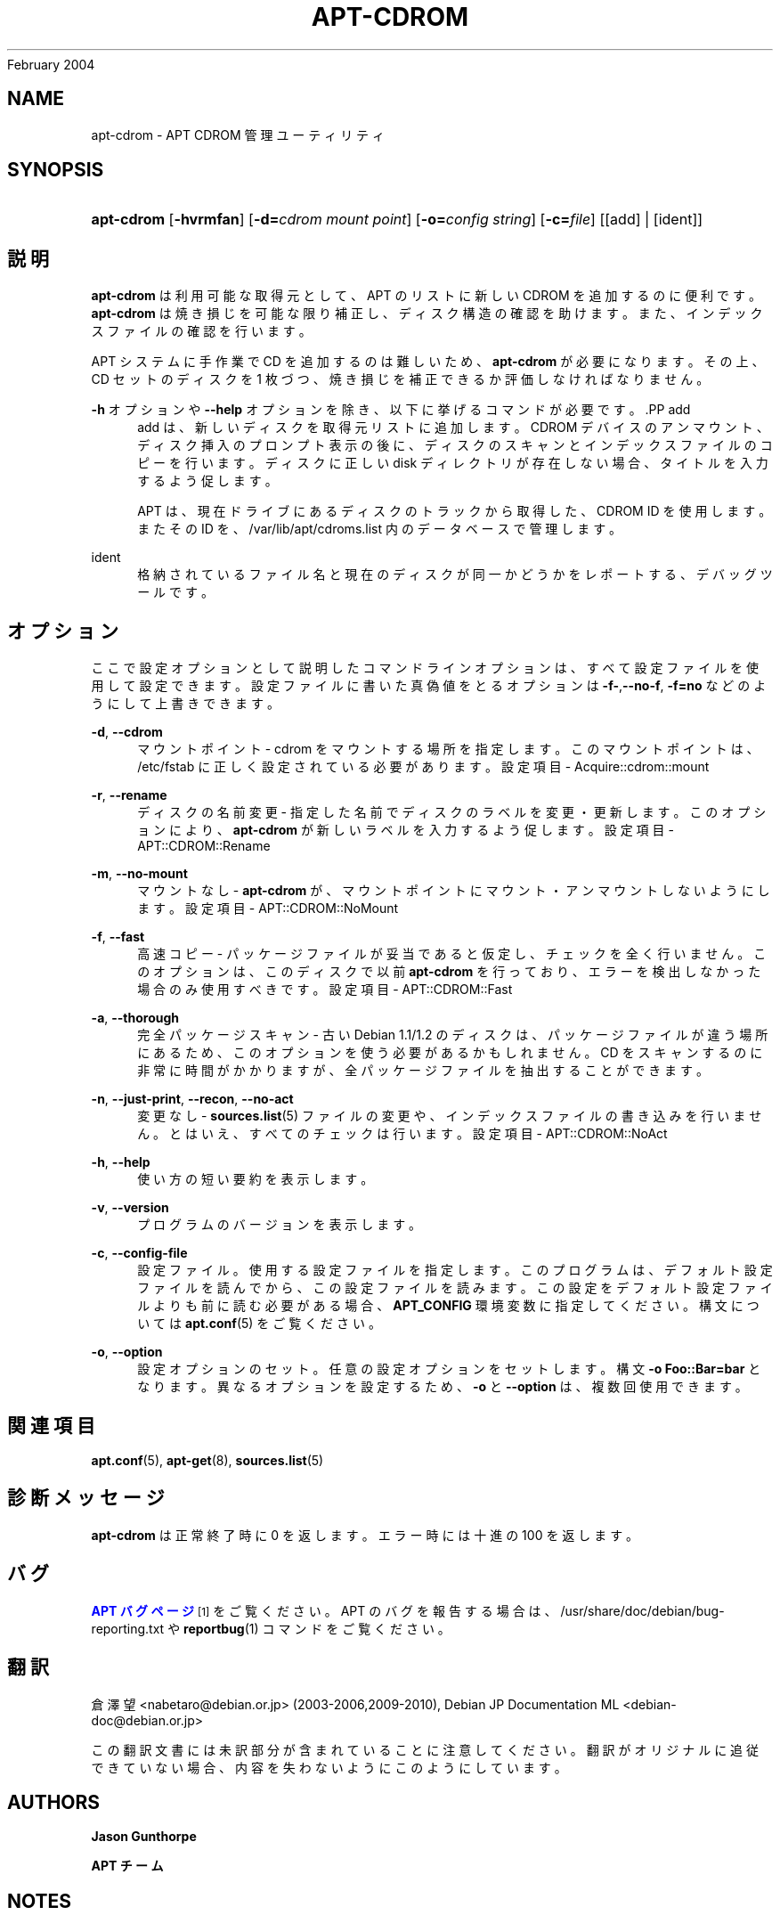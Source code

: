 '\" t
.\"     Title: apt-cdrom
.\"    Author: Jason Gunthorpe
.\" Generator: DocBook XSL Stylesheets v1.76.1 <http://docbook.sf.net/>
.\"      Date: 14
February 2004
.\"    Manual: APT
.\"    Source: Linux
.\"  Language: English
.\"
.TH "APT\-CDROM" "8" "14 February 2004" "Linux" "APT"
.\" -----------------------------------------------------------------
.\" * Define some portability stuff
.\" -----------------------------------------------------------------
.\" ~~~~~~~~~~~~~~~~~~~~~~~~~~~~~~~~~~~~~~~~~~~~~~~~~~~~~~~~~~~~~~~~~
.\" http://bugs.debian.org/507673
.\" http://lists.gnu.org/archive/html/groff/2009-02/msg00013.html
.\" ~~~~~~~~~~~~~~~~~~~~~~~~~~~~~~~~~~~~~~~~~~~~~~~~~~~~~~~~~~~~~~~~~
.ie \n(.g .ds Aq \(aq
.el       .ds Aq '
.\" -----------------------------------------------------------------
.\" * set default formatting
.\" -----------------------------------------------------------------
.\" disable hyphenation
.nh
.\" disable justification (adjust text to left margin only)
.ad l
.\" -----------------------------------------------------------------
.\" * MAIN CONTENT STARTS HERE *
.\" -----------------------------------------------------------------
.SH "NAME"
apt-cdrom \- APT CDROM 管理ユーティリティ
.SH "SYNOPSIS"
.HP \w'\fBapt\-cdrom\fR\ 'u
\fBapt\-cdrom\fR [\fB\-hvrmfan\fR] [\fB\-d=\fR\fB\fIcdrom\ mount\ point\fR\fR] [\fB\-o=\fR\fB\fIconfig\ string\fR\fR] [\fB\-c=\fR\fB\fIfile\fR\fR] [[add] | [ident]]
.SH "説明"
.PP
\fBapt\-cdrom\fR
は利用可能な取得元として、APT のリストに新しい CDROM を追加するのに便利です。\fBapt\-cdrom\fR
は焼き損じを可能な限り補正し、ディスク構造の確認を助けます。また、インデックスファイルの確認を行います。
.PP
APT システムに手作業で CD を追加するのは難しいため、\fBapt\-cdrom\fR
が必要になります。その上、CD セットのディスクを 1 枚づつ、焼き損じを補正できるか評価しなければなりません。
.PP
\fB\-h\fR
オプションや
\fB\-\-help\fR
オプションを除き、以下に挙げるコマンドが必要です。.PP
add
.RS 4
add
は、新しいディスクを取得元リストに追加します。CDROM デバイスのアンマウント、ディスク挿入のプロンプト表示の後に、ディスクのスキャンとインデックスファイルのコピーを行います。ディスクに正しい
disk
ディレクトリが存在しない場合、タイトルを入力するよう促します。
.sp
APT は、現在ドライブにあるディスクのトラックから取得した、CDROM ID を使用します。またその ID を、/var/lib/apt/cdroms\&.list
内のデータベースで管理します。
.RE
.PP
ident
.RS 4
格納されているファイル名と現在のディスクが同一かどうかをレポートする、デバッグツールです。
.RE
.SH "オプション"
.PP
ここで設定オプションとして説明したコマンドラインオプションは、 すべて設定ファイルを使用して設定できます。 設定ファイルに書いた真偽値をとるオプションは
\fB\-f\-\fR,\fB\-\-no\-f\fR,
\fB\-f=no\fR
などのようにして上書きできます。
.PP
\fB\-d\fR, \fB\-\-cdrom\fR
.RS 4
マウントポイント \- cdrom をマウントする場所を指定します。このマウントポイントは、/etc/fstab
に正しく設定されている必要があります。設定項目 \-
Acquire::cdrom::mount
.RE
.PP
\fB\-r\fR, \fB\-\-rename\fR
.RS 4
ディスクの名前変更 \- 指定した名前でディスクのラベルを変更・更新します。このオプションにより、\fBapt\-cdrom\fR
が新しいラベルを入力するよう促します。設定項目 \-
APT::CDROM::Rename
.RE
.PP
\fB\-m\fR, \fB\-\-no\-mount\fR
.RS 4
マウントなし \-
\fBapt\-cdrom\fR
が、マウントポイントにマウント・アンマウントしないようにします。設定項目 \-
APT::CDROM::NoMount
.RE
.PP
\fB\-f\fR, \fB\-\-fast\fR
.RS 4
高速コピー \- パッケージファイルが妥当であると仮定し、チェックを全く行いません。このオプションは、このディスクで以前
\fBapt\-cdrom\fR
を行っており、エラーを検出しなかった場合のみ使用すべきです。設定項目 \-
APT::CDROM::Fast
.RE
.PP
\fB\-a\fR, \fB\-\-thorough\fR
.RS 4
完全パッケージスキャン \- 古い Debian 1\&.1/1\&.2 のディスクは、パッケージファイルが違う場所にあるため、このオプションを使う必要があるかもしれません。CD をスキャンするのに非常に時間がかかりますが、全パッケージファイルを抽出することができます。
.RE
.PP
\fB\-n\fR, \fB\-\-just\-print\fR, \fB\-\-recon\fR, \fB\-\-no\-act\fR
.RS 4
変更なし \-
\fBsources.list\fR(5)
ファイルの変更や、インデックスファイルの書き込みを行いません。とはいえ、すべてのチェックは行います。設定項目 \-
APT::CDROM::NoAct
.RE
.PP
\fB\-h\fR, \fB\-\-help\fR
.RS 4
使い方の短い要約を表示します。
.RE
.PP
\fB\-v\fR, \fB\-\-version\fR
.RS 4
プログラムのバージョンを表示します。
.RE
.PP
\fB\-c\fR, \fB\-\-config\-file\fR
.RS 4
設定ファイル。 使用する設定ファイルを指定します。 このプログラムは、デフォルト設定ファイルを読んでから、この設定ファイルを読みます。 この設定をデフォルト設定ファイルよりも前に読む必要がある場合、
\fBAPT_CONFIG\fR
環境変数に指定してください。構文については
\fBapt.conf\fR(5)
をご覧ください。
.RE
.PP
\fB\-o\fR, \fB\-\-option\fR
.RS 4
設定オプションのセット。任意の設定オプションをセットします。 構文
\fB\-o Foo::Bar=bar\fR
となります。 異なるオプションを設定するため、\fB\-o\fR
と
\fB\-\-option\fR
は、 複数回使用できます。
.RE
.SH "関連項目"
.PP
\fBapt.conf\fR(5),
\fBapt-get\fR(8),
\fBsources.list\fR(5)
.SH "診断メッセージ"
.PP
\fBapt\-cdrom\fR
は正常終了時に 0 を返します。エラー時には十進の 100 を返します。
.SH "バグ"
.PP
\m[blue]\fBAPT バグページ\fR\m[]\&\s-2\u[1]\d\s+2
をご覧ください。 APT のバグを報告する場合は、
/usr/share/doc/debian/bug\-reporting\&.txt
や
\fBreportbug\fR(1)
コマンドをご覧ください。
.SH "翻訳"
.PP
倉澤 望
<nabetaro@debian\&.or\&.jp>
(2003\-2006,2009\-2010), Debian JP Documentation ML
<debian\-doc@debian\&.or\&.jp>
.PP
この翻訳文書には未訳部分が含まれていることに注意してください。 翻訳がオリジナルに追従できていない場合、 内容を失わないようにこのようにしています。
.SH "AUTHORS"
.PP
\fBJason Gunthorpe\fR
.RS 4
.RE
.PP
\fBAPT チーム\fR
.RS 4
.RE
.SH "NOTES"
.IP " 1." 4
APT バグページ
.RS 4
\%http://bugs.debian.org/src:apt
.RE

